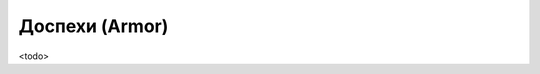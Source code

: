 .. _ch11--Armor:

==========================================================================================
Доспехи (Armor)
==========================================================================================

<todo>
